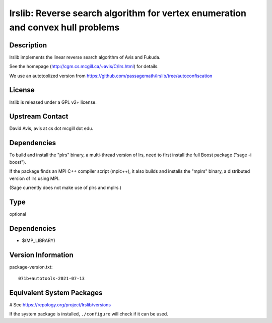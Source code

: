 .. _spkg_lrslib:

lrslib: Reverse search algorithm for vertex enumeration and convex hull problems
================================================================================

Description
-----------

lrslib implements the linear reverse search algorithm of Avis and
Fukuda.

See the homepage (http://cgm.cs.mcgill.ca/~avis/C/lrs.html) for details.

We use an autotoolized version from
https://github.com/passagemath/lrslib/tree/autoconfiscation

License
-------

lrslib is released under a GPL v2+ license.


Upstream Contact
----------------

David Avis, avis at cs dot mcgill dot edu.

Dependencies
------------

To build and install the "plrs" binary, a multi-thread version of lrs,
need to first install the full Boost package ("sage -i boost").

If the package finds an MPI C++ compiler script (mpic++), it also builds
and installs the "mplrs" binary, a distributed version of lrs using MPI.

(Sage currently does not make use of plrs and mplrs.)


Type
----

optional


Dependencies
------------

- $(MP_LIBRARY)

Version Information
-------------------

package-version.txt::

    071b+autotools-2021-07-13

Equivalent System Packages
--------------------------

.. tab:: Arch Linux:

   .. CODE-BLOCK:: bash

       $ sudo pacman -S lrs

.. tab:: conda-forge:

   .. CODE-BLOCK:: bash

       $ conda install lrslib

.. tab:: Debian/Ubuntu:

   .. CODE-BLOCK:: bash

       $ sudo apt-get install lrslib

.. tab:: Fedora/Redhat/CentOS:

   .. CODE-BLOCK:: bash

       $ sudo dnf install lrslib lrslib-devel

.. tab:: FreeBSD:

   .. CODE-BLOCK:: bash

       $ sudo pkg install math/lrslib

.. tab:: Gentoo Linux:

   .. CODE-BLOCK:: bash

       $ sudo emerge sci-libs/lrslib

.. tab:: Nixpkgs:

   .. CODE-BLOCK:: bash

       $ nix-env -f \'\<nixpkgs\>\' --install --attr lrs

.. tab:: openSUSE:

   .. CODE-BLOCK:: bash

       $ sudo zypper install lrslib lrslib-devel

# See https://repology.org/project/lrslib/versions

If the system package is installed, ``./configure`` will check if it can be used.
